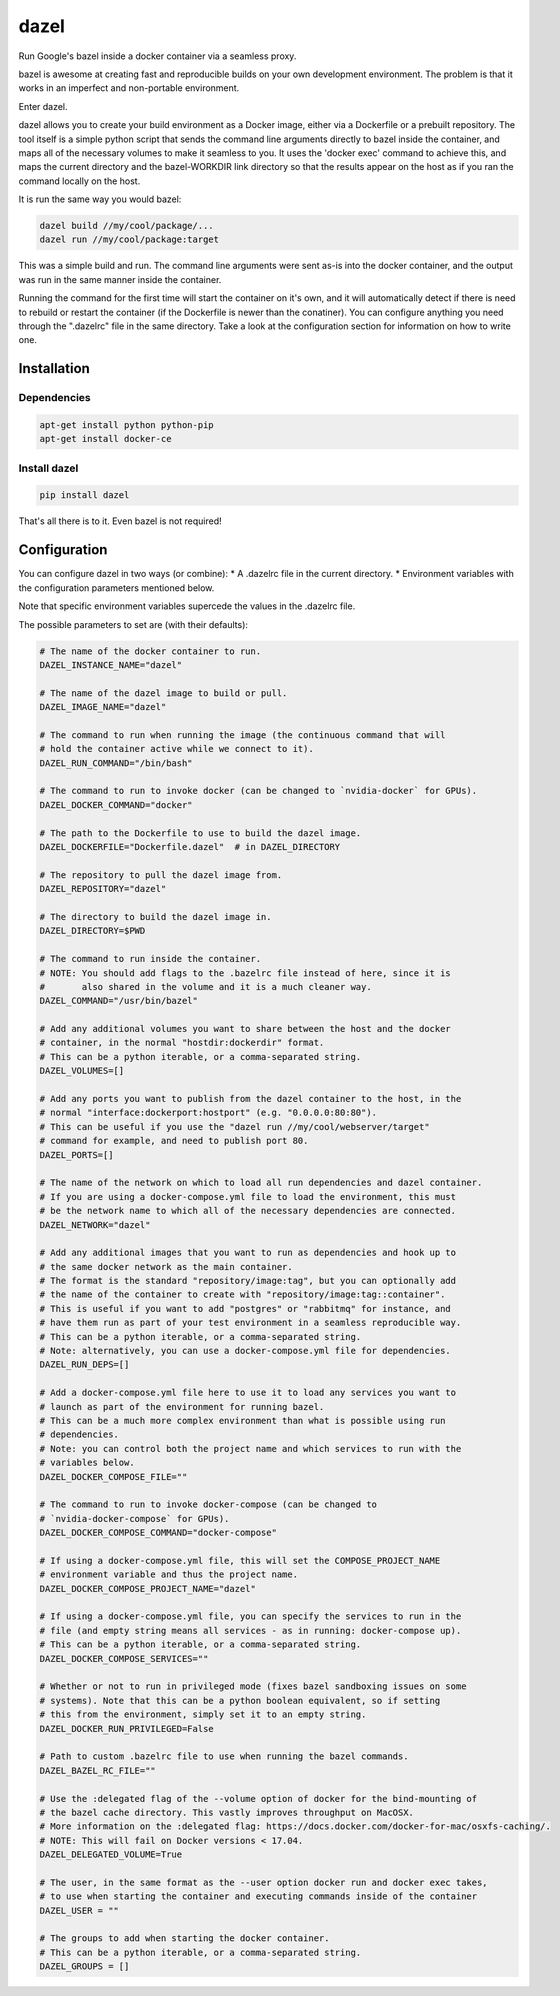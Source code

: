 dazel
=====

Run Google's bazel inside a docker container via a seamless proxy.

bazel is awesome at creating fast and reproducible builds on your own
development environment. The problem is that it works in an imperfect
and non-portable environment.

Enter dazel.

dazel allows you to create your build environment as a Docker image,
either via a Dockerfile or a prebuilt repository. The tool itself is a
simple python script that sends the command line arguments directly to
bazel inside the container, and maps all of the necessary volumes to
make it seamless to you. It uses the 'docker exec' command to achieve
this, and maps the current directory and the bazel-WORKDIR link
directory so that the results appear on the host as if you ran the
command locally on the host.

It is run the same way you would bazel:

.. code:: bash

    dazel build //my/cool/package/...
    dazel run //my/cool/package:target

This was a simple build and run. The command line arguments were sent
as-is into the docker container, and the output was run in the same
manner inside the container.

Running the command for the first time will start the container on it's
own, and it will automatically detect if there is need to rebuild or
restart the container (if the Dockerfile is newer than the conatiner).
You can configure anything you need through the ".dazelrc" file in the
same directory. Take a look at the configuration section for information
on how to write one.

Installation
------------

Dependencies
~~~~~~~~~~~~

.. code:: bash

    apt-get install python python-pip
    apt-get install docker-ce

Install dazel
~~~~~~~~~~~~~

.. code:: bash

    pip install dazel

That's all there is to it. Even bazel is not required!

Configuration
-------------

You can configure dazel in two ways (or combine): \* A .dazelrc file in
the current directory. \* Environment variables with the configuration
parameters mentioned below.

Note that specific environment variables supercede the values in the
.dazelrc file.

The possible parameters to set are (with their defaults):

.. code:: python

    # The name of the docker container to run.
    DAZEL_INSTANCE_NAME="dazel"

    # The name of the dazel image to build or pull.
    DAZEL_IMAGE_NAME="dazel"

    # The command to run when running the image (the continuous command that will
    # hold the container active while we connect to it).
    DAZEL_RUN_COMMAND="/bin/bash"

    # The command to run to invoke docker (can be changed to `nvidia-docker` for GPUs).
    DAZEL_DOCKER_COMMAND="docker"

    # The path to the Dockerfile to use to build the dazel image.
    DAZEL_DOCKERFILE="Dockerfile.dazel"  # in DAZEL_DIRECTORY

    # The repository to pull the dazel image from.
    DAZEL_REPOSITORY="dazel"

    # The directory to build the dazel image in.
    DAZEL_DIRECTORY=$PWD

    # The command to run inside the container.
    # NOTE: You should add flags to the .bazelrc file instead of here, since it is
    #       also shared in the volume and it is a much cleaner way.
    DAZEL_COMMAND="/usr/bin/bazel"

    # Add any additional volumes you want to share between the host and the docker
    # container, in the normal "hostdir:dockerdir" format.
    # This can be a python iterable, or a comma-separated string.
    DAZEL_VOLUMES=[]

    # Add any ports you want to publish from the dazel container to the host, in the
    # normal "interface:dockerport:hostport" (e.g. "0.0.0.0:80:80").
    # This can be useful if you use the "dazel run //my/cool/webserver/target"
    # command for example, and need to publish port 80.
    DAZEL_PORTS=[]

    # The name of the network on which to load all run dependencies and dazel container.
    # If you are using a docker-compose.yml file to load the environment, this must
    # be the network name to which all of the necessary dependencies are connected.
    DAZEL_NETWORK="dazel"

    # Add any additional images that you want to run as dependencies and hook up to
    # the same docker network as the main container.
    # The format is the standard "repository/image:tag", but you can optionally add
    # the name of the container to create with "repository/image:tag::container".
    # This is useful if you want to add "postgres" or "rabbitmq" for instance, and
    # have them run as part of your test environment in a seamless reproducible way.
    # This can be a python iterable, or a comma-separated string.
    # Note: alternatively, you can use a docker-compose.yml file for dependencies.
    DAZEL_RUN_DEPS=[]

    # Add a docker-compose.yml file here to use it to load any services you want to
    # launch as part of the environment for running bazel.
    # This can be a much more complex environment than what is possible using run
    # dependencies.
    # Note: you can control both the project name and which services to run with the
    # variables below.
    DAZEL_DOCKER_COMPOSE_FILE=""

    # The command to run to invoke docker-compose (can be changed to
    # `nvidia-docker-compose` for GPUs).
    DAZEL_DOCKER_COMPOSE_COMMAND="docker-compose"

    # If using a docker-compose.yml file, this will set the COMPOSE_PROJECT_NAME
    # environment variable and thus the project name.
    DAZEL_DOCKER_COMPOSE_PROJECT_NAME="dazel"

    # If using a docker-compose.yml file, you can specify the services to run in the
    # file (and empty string means all services - as in running: docker-compose up).
    # This can be a python iterable, or a comma-separated string.
    DAZEL_DOCKER_COMPOSE_SERVICES=""

    # Whether or not to run in privileged mode (fixes bazel sandboxing issues on some
    # systems). Note that this can be a python boolean equivalent, so if setting
    # this from the environment, simply set it to an empty string.
    DAZEL_DOCKER_RUN_PRIVILEGED=False

    # Path to custom .bazelrc file to use when running the bazel commands.
    DAZEL_BAZEL_RC_FILE=""

    # Use the :delegated flag of the --volume option of docker for the bind-mounting of
    # the bazel cache directory. This vastly improves throughput on MacOSX.
    # More information on the :delegated flag: https://docs.docker.com/docker-for-mac/osxfs-caching/.
    # NOTE: This will fail on Docker versions < 17.04.
    DAZEL_DELEGATED_VOLUME=True

    # The user, in the same format as the --user option docker run and docker exec takes,
    # to use when starting the container and executing commands inside of the container
    DAZEL_USER = ""

    # The groups to add when starting the docker container.
    # This can be a python iterable, or a comma-separated string.
    DAZEL_GROUPS = []
